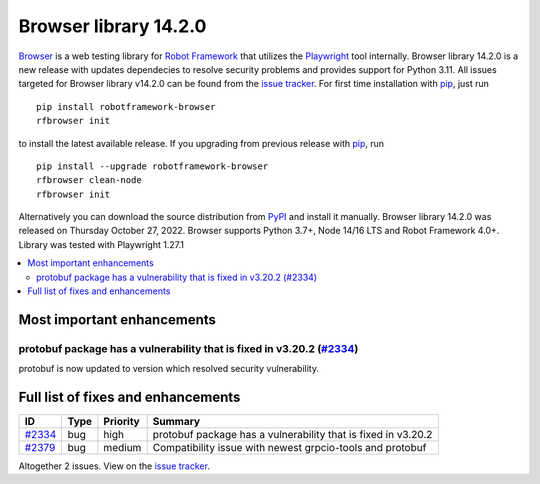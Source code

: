 ======================
Browser library 14.2.0
======================


.. default-role:: code


Browser_ is a web testing library for `Robot Framework`_ that utilizes
the Playwright_ tool internally. Browser library 14.2.0 is a new release with
updates dependecies to resolve security problems and provides support
for Python 3.11. All issues targeted for Browser library v14.2.0 can be found
from the `issue tracker`_.
For first time installation with pip_, just run
::
   pip install robotframework-browser
   rfbrowser init
to install the latest available release. If you upgrading
from previous release with pip_, run
::
   pip install --upgrade robotframework-browser
   rfbrowser clean-node
   rfbrowser init
Alternatively you can download the source distribution from PyPI_ and 
install it manually. Browser library 14.2.0 was released on Thursday October 27, 2022. 
Browser supports Python 3.7+, Node 14/16 LTS and Robot Framework 4.0+. 
Library was tested with Playwright 1.27.1

.. _Robot Framework: http://robotframework.org
.. _Browser: https://github.com/MarketSquare/robotframework-browser
.. _Playwright: https://github.com/microsoft/playwright
.. _pip: http://pip-installer.org
.. _PyPI: https://pypi.python.org/pypi/robotframework-browser
.. _issue tracker: https://github.com/MarketSquare/robotframework-browser/milestones%3Av14.2.0


.. contents::
   :depth: 2
   :local:

Most important enhancements
===========================

protobuf package has a vulnerability that is fixed in v3.20.2 (`#2334`_)
------------------------------------------------------------------------
protobuf is now updated to version which resolved security vulnerability.

Full list of fixes and enhancements
===================================

.. list-table::
    :header-rows: 1

    * - ID
      - Type
      - Priority
      - Summary
    * - `#2334`_
      - bug
      - high
      - protobuf package has a vulnerability that is fixed in v3.20.2
    * - `#2379`_
      - bug
      - medium
      - Compatibility issue with newest grpcio-tools and protobuf

Altogether 2 issues. View on the `issue tracker <https://github.com/MarketSquare/robotframework-browser/issues?q=milestone%3Av14.2.0>`__.

.. _#2334: https://github.com/MarketSquare/robotframework-browser/issues/2334
.. _#2379: https://github.com/MarketSquare/robotframework-browser/issues/2379
